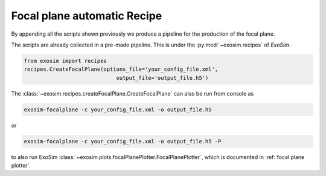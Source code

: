 .. _focal plane recipe:

==============================
Focal plane automatic Recipe
==============================

By appending all the scripts shown previously we produce a pipeline for the production of the focal plane.

.. image:: _static/road_to_focal_plane.png
    :width: 600
    :align: center

The scripts are already collected in a pre-made pipeline.
This is under the :py:mod:`~exosim.recipes` of `ExoSim`.

.. code-block:: python

    from exosim import recipes
    recipes.CreateFocalPlane(options_file='your_config_file.xml',
                                 output_file='output_file.h5')

The :class:`~exosim.recipes.createFocalPlane.CreateFocalPlane` can also be run from console as

.. code-block:: console

    exosim-focalplane -c your_config_file.xml -o output_file.h5

or

.. code-block:: console

    exosim-focalplane -c your_config_file.xml -o output_file.h5 -P

to also run ExoSim :class:`~exosim.plots.focalPlanePlotter.FocalPlanePlotter`, which is documented in :ref:`focal plane plotter`.
